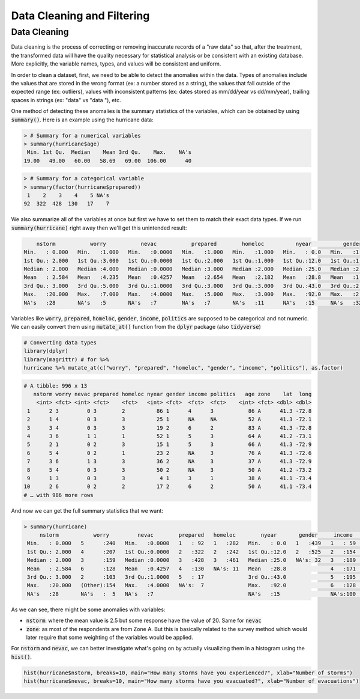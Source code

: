.. _data_cleaning_and_filtering:

============================
Data Cleaning and Filtering
============================


Data Cleaning
==============

Data cleaning is the process of correcting or removing inaccurate records of a "raw data" so that, after the treatment, the transformed data will have the quality necessary for statistical analysis or be consistent with an existing database. More explicitly, the variable names, types, and values will be consistent and uniform.

In order to clean a dataset, first, we need to be able to detect the anomalies within the data. Types of anomalies include the values that are stored in the wrong format (ex: a number stored as a string), the values that fall outside of the expected range (ex: outliers), values with inconsistent patterns (ex: dates stored as mm/dd/year vs dd/mm/year), trailing spaces in strings (ex: "data" vs "data "), etc.

One method of detecting these anomalies is the summary statistics of the variables, which can be obtained by using :code:`summary()`. Here is an example using the hurricane data:


.. code-block:: rout

    > # Summary for a numerical variables
    > summary(hurricane$age)
     Min. 1st Qu.  Median    Mean 3rd Qu.    Max.    NA's 
    19.00   49.00   60.00   58.69   69.00  106.00      40


.. code-block:: rout

    > # Summary for a categorical variable
    > summary(factor(hurricane$prepared))
     1    2    3    4    5 NA's 
    92  322  428  130   17    7 


We also summarize all of the variables at once but first we have to set them to match their exact data types. If we run :code:`summary(hurricane)` right away then we'll get this unintended result:


.. code-block:: rout

         nstorm           worry           nevac           prepared        homeloc          nyear          gender          income         politics          age         zone         lat             long
     Min.   : 0.000   Min.   :1.000   Min.   :0.0000   Min.   :1.000   Min.   :1.000   Min.   : 0.0   Min.   :1.000   Min.   :1.000   Min.   :1.000   Min.   : 19.00   A:622   Min.   :41.00   Min.   :-73.66
     1st Qu.: 2.000   1st Qu.:3.000   1st Qu.:0.0000   1st Qu.:2.000   1st Qu.:1.000   1st Qu.:12.0   1st Qu.:1.000   1st Qu.:3.000   1st Qu.:2.000   1st Qu.: 49.00   B:374   1st Qu.:41.16   1st Qu.:-73.22
     Median : 2.000   Median :4.000   Median :0.0000   Median :3.000   Median :2.000   Median :25.0   Median :2.000   Median :4.000   Median :3.000   Median : 60.00           Median :41.26   Median :-72.95
     Mean   : 2.584   Mean   :4.235   Mean   :0.4257   Mean   :2.654   Mean   :2.182   Mean   :28.8   Mean   :1.545   Mean   :3.751   Mean   :2.889   Mean   : 58.69           Mean   :41.22   Mean   :-72.91
     3rd Qu.: 3.000   3rd Qu.:5.000   3rd Qu.:1.0000   3rd Qu.:3.000   3rd Qu.:3.000   3rd Qu.:43.0   3rd Qu.:2.000   3rd Qu.:5.000   3rd Qu.:3.000   3rd Qu.: 69.00           3rd Qu.:41.29   3rd Qu.:-72.67
     Max.   :20.000   Max.   :7.000   Max.   :4.0000   Max.   :5.000   Max.   :3.000   Max.   :92.0   Max.   :2.000   Max.   :6.000   Max.   :5.000   Max.   :106.00           Max.   :41.45   Max.   :-71.83
     NA's   :28       NA's   :5       NA's   :7        NA's   :7       NA's   :11      NA's   :15     NA's   :32      NA's   :100     NA's   :81      NA's   :40


Variables like :code:`worry`, :code:`prepared`, :code:`homeloc`, :code:`gender`, :code:`income`, :code:`politics` are supposed to be categorical and not numeric. We can easily convert them using :code:`mutate_at()` function from the :code:`dplyr` package (also :code:`tidyverse`)


.. code-block:: r

    # Converting data types
    library(dplyr)
    library(magrittr) # for %>%
    hurricane %>% mutate_at(c("worry", "prepared", "homeloc", "gender", "income", "politics"), as.factor)


.. code-block:: rout

    # A tibble: 996 x 13
       nstorm worry nevac prepared homeloc nyear gender income politics   age zone    lat  long
        <int> <fct> <int> <fct>    <fct>   <int> <fct>  <fct>  <fct>    <int> <fct> <dbl> <dbl>
     1      2 3         0 3        2          86 1      4      3           86 A      41.3 -72.8
     2      1 4         0 3        3          25 1      NA     NA          52 A      41.3 -72.1
     3      3 4         0 3        3          19 2      6      2           83 A      41.3 -72.8
     4      3 6         1 1        1          52 1      5      3           64 A      41.2 -73.1
     5      2 1         0 2        3          15 1      5      3           66 A      41.3 -72.9
     6      5 4         0 2        1          23 2      NA     3           76 A      41.3 -72.6
     7      3 6         1 3        3          36 2      NA     3           37 A      41.3 -72.9
     8      5 4         0 3        3          50 2      NA     3           50 A      41.2 -73.2
     9      1 3         0 3        3           4 1      3      1           38 A      41.1 -73.4
    10      2 6         0 2        2          17 2      6      2           50 A      41.1 -73.4
    # … with 986 more rows


And now we can get the full summary statistics that we want:



.. code-block:: rout

    > summary(hurricane)
         nstorm           worry         nevac        prepared   homeloc        nyear       gender     income    politics        age         zone         lat             long
     Min.   : 0.000   5      :240   Min.   :0.0000   1   : 92   1   :282   Min.   : 0.0   1   :439   1   : 59   1   : 60   Min.   : 19.00   A:622   Min.   :41.00   Min.   :-73.66
     1st Qu.: 2.000   4      :207   1st Qu.:0.0000   2   :322   2   :242   1st Qu.:12.0   2   :525   2   :154   2   :200   1st Qu.: 49.00   B:374   1st Qu.:41.16   1st Qu.:-73.22
     Median : 2.000   3      :159   Median :0.0000   3   :428   3   :461   Median :25.0   NA's: 32   3   :189   3   :463   Median : 60.00           Median :41.26   Median :-72.95
     Mean   : 2.584   6      :128   Mean   :0.4257   4   :130   NA's: 11   Mean   :28.8              4   :171   4   :166   Mean   : 58.69           Mean   :41.22   Mean   :-72.91
     3rd Qu.: 3.000   2      :103   3rd Qu.:1.0000   5   : 17              3rd Qu.:43.0              5   :195   5   : 26   3rd Qu.: 69.00           3rd Qu.:41.29   3rd Qu.:-72.67
     Max.   :20.000   (Other):154   Max.   :4.0000   NA's:  7              Max.   :92.0              6   :128   NA's: 81   Max.   :106.00           Max.   :41.45   Max.   :-71.83
     NA's   :28       NA's   :  5   NA's   :7                              NA's   :15                NA's:100              NA's   :40


As we can see, there might be some anomalies with variables:

* :code:`nstorm`: where the mean value is 2.5 but some response have the value of 20. Same for :code:`nevac`
* :code:`zone`: as most of the respondents are from Zone A. But this is basically related to the survey method which would later require that some weighting of the variables would be applied.


For :code:`nstorm` and :code:`nevac`, we can better investigate what's going on by actually visualizing them in a histogram using the :code:`hist()`.


.. code-block:: r

    hist(hurricane$nstorm, breaks=10, main="How many storms have you experienced?", xlab="Number of storms")
    hist(hurricane$nevac, breaks=10, main="How many storms have you evacuated?", xlab="Number of evacuations")


.. image:: https://raw.githubusercontent.com/rajaoberison/edsy/master/images/nstorm.png
   :align: left
   :alt: nstorm

.. image:: https://raw.githubusercontent.com/rajaoberison/edsy/master/images/nevac.png
   :align: right
   :alt: nevac




